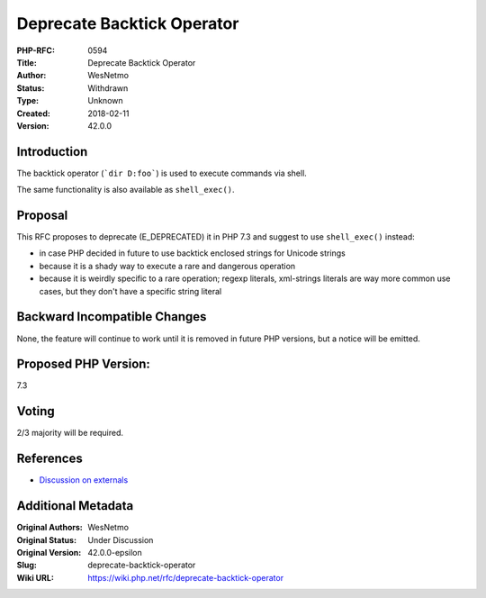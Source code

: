 Deprecate Backtick Operator
===========================

:PHP-RFC: 0594
:Title: Deprecate Backtick Operator
:Author: WesNetmo
:Status: Withdrawn
:Type: Unknown
:Created: 2018-02-11
:Version: 42.0.0

Introduction
------------

The backtick operator (:literal:`\`dir D:\foo\``) is used to execute
commands via shell.

The same functionality is also available as ``shell_exec()``.

Proposal
--------

This RFC proposes to deprecate (E_DEPRECATED) it in PHP 7.3 and suggest
to use ``shell_exec()`` instead:

-  in case PHP decided in future to use backtick enclosed strings for
   Unicode strings
-  because it is a shady way to execute a rare and dangerous operation
-  because it is weirdly specific to a rare operation; regexp literals,
   xml-strings literals are way more common use cases, but they don't
   have a specific string literal

Backward Incompatible Changes
-----------------------------

None, the feature will continue to work until it is removed in future
PHP versions, but a notice will be emitted.

Proposed PHP Version:
---------------------

7.3

Voting
------

2/3 majority will be required.

References
----------

- `Discussion on externals <https://externals.io/message/101823>`__

Additional Metadata
-------------------

:Original Authors: WesNetmo
:Original Status: Under Discussion
:Original Version: 42.0.0-epsilon
:Slug: deprecate-backtick-operator
:Wiki URL: https://wiki.php.net/rfc/deprecate-backtick-operator
